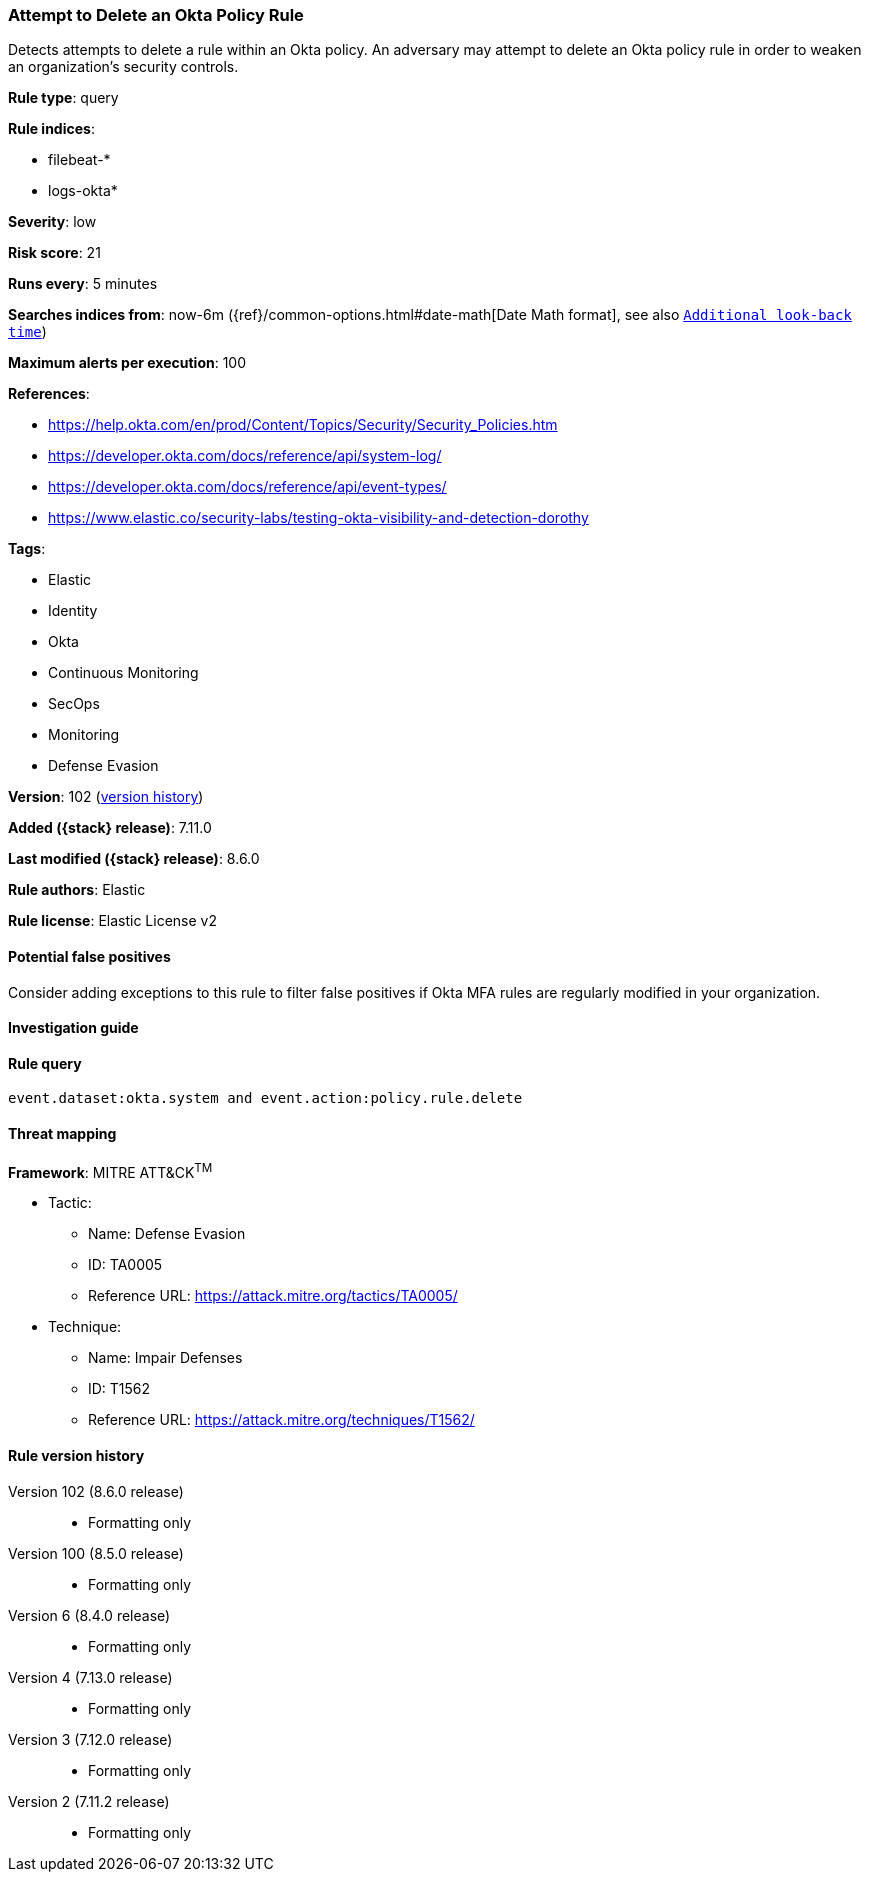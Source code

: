 [[attempt-to-delete-an-okta-policy-rule]]
=== Attempt to Delete an Okta Policy Rule

Detects attempts to delete a rule within an Okta policy. An adversary may attempt to delete an Okta policy rule in order to weaken an organization's security controls.

*Rule type*: query

*Rule indices*:

* filebeat-*
* logs-okta*

*Severity*: low

*Risk score*: 21

*Runs every*: 5 minutes

*Searches indices from*: now-6m ({ref}/common-options.html#date-math[Date Math format], see also <<rule-schedule, `Additional look-back time`>>)

*Maximum alerts per execution*: 100

*References*:

* https://help.okta.com/en/prod/Content/Topics/Security/Security_Policies.htm
* https://developer.okta.com/docs/reference/api/system-log/
* https://developer.okta.com/docs/reference/api/event-types/
* https://www.elastic.co/security-labs/testing-okta-visibility-and-detection-dorothy

*Tags*:

* Elastic
* Identity
* Okta
* Continuous Monitoring
* SecOps
* Monitoring
* Defense Evasion

*Version*: 102 (<<attempt-to-delete-an-okta-policy-rule-history, version history>>)

*Added ({stack} release)*: 7.11.0

*Last modified ({stack} release)*: 8.6.0

*Rule authors*: Elastic

*Rule license*: Elastic License v2

==== Potential false positives

Consider adding exceptions to this rule to filter false positives if Okta MFA rules are regularly modified in your organization.

==== Investigation guide


[source,markdown]
----------------------------------

----------------------------------


==== Rule query


[source,js]
----------------------------------
event.dataset:okta.system and event.action:policy.rule.delete
----------------------------------

==== Threat mapping

*Framework*: MITRE ATT&CK^TM^

* Tactic:
** Name: Defense Evasion
** ID: TA0005
** Reference URL: https://attack.mitre.org/tactics/TA0005/
* Technique:
** Name: Impair Defenses
** ID: T1562
** Reference URL: https://attack.mitre.org/techniques/T1562/

[[attempt-to-delete-an-okta-policy-rule-history]]
==== Rule version history

Version 102 (8.6.0 release)::
* Formatting only

Version 100 (8.5.0 release)::
* Formatting only

Version 6 (8.4.0 release)::
* Formatting only

Version 4 (7.13.0 release)::
* Formatting only

Version 3 (7.12.0 release)::
* Formatting only

Version 2 (7.11.2 release)::
* Formatting only

